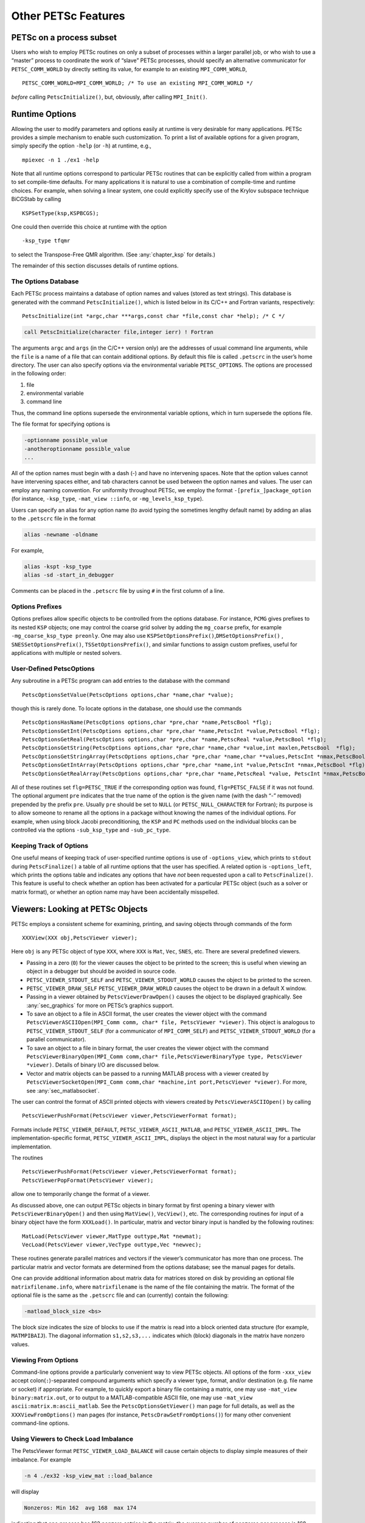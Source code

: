 Other PETSc Features
--------------------

PETSc on a process subset
~~~~~~~~~~~~~~~~~~~~~~~~~

Users who wish to employ PETSc routines on only a subset of processes
within a larger parallel job, or who wish to use a “master” process to
coordinate the work of “slave” PETSc processes, should specify an
alternative communicator for ``PETSC_COMM_WORLD`` by directly setting
its value, for example to an existing ``MPI_COMM_WORLD``,

::

   PETSC_COMM_WORLD=MPI_COMM_WORLD; /* To use an existing MPI_COMM_WORLD */

*before* calling ``PetscInitialize()``, but, obviously, after calling
``MPI_Init()``.

.. _sec_options:

Runtime Options
~~~~~~~~~~~~~~~

Allowing the user to modify parameters and options easily at runtime is
very desirable for many applications. PETSc provides a simple mechanism
to enable such customization. To print a list of available options for a
given program, simply specify the option ``-help`` (or ``-h``) at
runtime, e.g.,

::

   mpiexec -n 1 ./ex1 -help

Note that all runtime options correspond to particular PETSc routines
that can be explicitly called from within a program to set compile-time
defaults. For many applications it is natural to use a combination of
compile-time and runtime choices. For example, when solving a linear
system, one could explicitly specify use of the Krylov subspace
technique BiCGStab by calling

::

   KSPSetType(ksp,KSPBCGS);

One could then override this choice at runtime with the option

::

   -ksp_type tfqmr

to select the Transpose-Free QMR algorithm. (See
:any:`chapter_ksp` for details.)

The remainder of this section discusses details of runtime options.

.. _the-options-database-1:

The Options Database
^^^^^^^^^^^^^^^^^^^^

Each PETSc process maintains a database of option names and values
(stored as text strings). This database is generated with the command
``PetscInitialize()``, which is listed below in its C/C++ and Fortran
variants, respectively:

::

   PetscInitialize(int *argc,char ***args,const char *file,const char *help); /* C */

.. code-block:: fortran

   call PetscInitialize(character file,integer ierr) ! Fortran

The arguments ``argc`` and ``args`` (in the C/C++ version only) are the
addresses of usual command line arguments, while the ``file`` is a name
of a file that can contain additional options. By default this file is
called ``.petscrc`` in the user’s home directory. The user can also
specify options via the environmental variable ``PETSC_OPTIONS``. The
options are processed in the following order:

#. file

#. environmental variable

#. command line

Thus, the command line options supersede the environmental variable
options, which in turn supersede the options file.

The file format for specifying options is

.. code-block:: none

   -optionname possible_value
   -anotheroptionname possible_value
   ...

All of the option names must begin with a dash (-) and have no
intervening spaces. Note that the option values cannot have intervening
spaces either, and tab characters cannot be used between the option
names and values. The user can employ any naming convention. For
uniformity throughout PETSc, we employ the format
``-[prefix_]package_option`` (for instance, ``-ksp_type``,
``-mat_view ::info``, or ``-mg_levels_ksp_type``).

Users can specify an alias for any option name (to avoid typing the
sometimes lengthy default name) by adding an alias to the ``.petscrc``
file in the format

.. code-block:: none

   alias -newname -oldname

For example,

.. code-block:: none

   alias -kspt -ksp_type
   alias -sd -start_in_debugger

Comments can be placed in the ``.petscrc`` file by using ``#`` in the
first column of a line.

Options Prefixes
^^^^^^^^^^^^^^^^

Options prefixes allow specific objects to be controlled from the
options database. For instance, ``PCMG`` gives prefixes to its nested
``KSP`` objects; one may control the coarse grid solver by adding the
``mg_coarse`` prefix, for example ``-mg_coarse_ksp_type preonly``. One
may also use ``KSPSetOptionsPrefix()``,\ ``DMSetOptionsPrefix()`` ,
``SNESSetOptionsPrefix()``, ``TSSetOptionsPrefix()``, and similar
functions to assign custom prefixes, useful for applications with
multiple or nested solvers.

User-Defined PetscOptions
^^^^^^^^^^^^^^^^^^^^^^^^^

Any subroutine in a PETSc program can add entries to the database with
the command

::

   PetscOptionsSetValue(PetscOptions options,char *name,char *value);

though this is rarely done. To locate options in the database, one
should use the commands

::

   PetscOptionsHasName(PetscOptions options,char *pre,char *name,PetscBool *flg);
   PetscOptionsGetInt(PetscOptions options,char *pre,char *name,PetscInt *value,PetscBool *flg);
   PetscOptionsGetReal(PetscOptions options,char *pre,char *name,PetscReal *value,PetscBool *flg);
   PetscOptionsGetString(PetscOptions options,char *pre,char *name,char *value,int maxlen,PetscBool  *flg);
   PetscOptionsGetStringArray(PetscOptions options,char *pre,char *name,char **values,PetscInt *nmax,PetscBool *flg);
   PetscOptionsGetIntArray(PetscOptions options,char *pre,char *name,int *value,PetscInt *nmax,PetscBool *flg);
   PetscOptionsGetRealArray(PetscOptions options,char *pre,char *name,PetscReal *value, PetscInt *nmax,PetscBool *flg);

All of these routines set ``flg=PETSC_TRUE`` if the corresponding option
was found, ``flg=PETSC_FALSE`` if it was not found. The optional
argument ``pre`` indicates that the true name of the option is the given
name (with the dash “-” removed) prepended by the prefix ``pre``.
Usually ``pre`` should be set to ``NULL`` (or ``PETSC_NULL_CHARACTER``
for Fortran); its purpose is to allow someone to rename all the options
in a package without knowing the names of the individual options. For
example, when using block Jacobi preconditioning, the ``KSP`` and ``PC``
methods used on the individual blocks can be controlled via the options
``-sub_ksp_type`` and ``-sub_pc_type``.

Keeping Track of Options
^^^^^^^^^^^^^^^^^^^^^^^^

One useful means of keeping track of user-specified runtime options is
use of ``-options_view``, which prints to ``stdout`` during
``PetscFinalize()`` a table of all runtime options that the user has
specified. A related option is ``-options_left``, which prints the
options table and indicates any options that have *not* been requested
upon a call to ``PetscFinalize()``. This feature is useful to check
whether an option has been activated for a particular PETSc object (such
as a solver or matrix format), or whether an option name may have been
accidentally misspelled.

.. _sec_viewers:

Viewers: Looking at PETSc Objects
~~~~~~~~~~~~~~~~~~~~~~~~~~~~~~~~~

PETSc employs a consistent scheme for examining, printing, and saving
objects through commands of the form

::

   XXXView(XXX obj,PetscViewer viewer);

Here ``obj`` is any PETSc object of type ``XXX``, where ``XXX`` is
``Mat``, ``Vec``, ``SNES``, etc. There are several predefined viewers.

-  Passing in a zero (``0``) for the viewer causes the object to be
   printed to the screen; this is useful when viewing an object in a
   debugger but should be avoided in source code.

-  ``PETSC_VIEWER_STDOUT_SELF`` and ``PETSC_VIEWER_STDOUT_WORLD`` causes
   the object to be printed to the screen.

-  ``PETSC_VIEWER_DRAW_SELF`` ``PETSC_VIEWER_DRAW_WORLD`` causes the
   object to be drawn in a default X window.

-  Passing in a viewer obtained by ``PetscViewerDrawOpen()`` causes the
   object to be displayed graphically. See
   :any:`sec_graphics` for more on PETSc’s graphics support.

-  To save an object to a file in ASCII format, the user creates the
   viewer object with the command
   ``PetscViewerASCIIOpen(MPI_Comm comm, char* file, PetscViewer *viewer)``.
   This object is analogous to ``PETSC_VIEWER_STDOUT_SELF`` (for a
   communicator of ``MPI_COMM_SELF``) and ``PETSC_VIEWER_STDOUT_WORLD``
   (for a parallel communicator).

-  To save an object to a file in binary format, the user creates the
   viewer object with the command
   ``PetscViewerBinaryOpen(MPI_Comm comm,char* file,PetscViewerBinaryType type, PetscViewer *viewer)``.
   Details of binary I/O are discussed below.

-  Vector and matrix objects can be passed to a running MATLAB process
   with a viewer created by
   ``PetscViewerSocketOpen(MPI_Comm comm,char *machine,int port,PetscViewer *viewer)``.
   For more, see :any:`sec_matlabsocket`.

The user can control the format of ASCII printed objects with viewers
created by ``PetscViewerASCIIOpen()`` by calling

::

   PetscViewerPushFormat(PetscViewer viewer,PetscViewerFormat format);

Formats include ``PETSC_VIEWER_DEFAULT``, ``PETSC_VIEWER_ASCII_MATLAB``,
and ``PETSC_VIEWER_ASCII_IMPL``. The implementation-specific format,
``PETSC_VIEWER_ASCII_IMPL``, displays the object in the most natural way
for a particular implementation.

The routines

::

   PetscViewerPushFormat(PetscViewer viewer,PetscViewerFormat format);
   PetscViewerPopFormat(PetscViewer viewer);

allow one to temporarily change the format of a viewer.

As discussed above, one can output PETSc objects in binary format by
first opening a binary viewer with ``PetscViewerBinaryOpen()`` and then
using ``MatView()``, ``VecView()``, etc. The corresponding routines for
input of a binary object have the form ``XXXLoad()``. In particular,
matrix and vector binary input is handled by the following routines:

::

   MatLoad(PetscViewer viewer,MatType outtype,Mat *newmat);
   VecLoad(PetscViewer viewer,VecType outtype,Vec *newvec);

These routines generate parallel matrices and vectors if the viewer’s
communicator has more than one process. The particular matrix and vector
formats are determined from the options database; see the manual pages
for details.

One can provide additional information about matrix data for matrices
stored on disk by providing an optional file ``matrixfilename.info``,
where ``matrixfilename`` is the name of the file containing the matrix.
The format of the optional file is the same as the ``.petscrc`` file and
can (currently) contain the following:

.. code-block:: none

   -matload_block_size <bs>

The block size indicates the size of blocks to use if the matrix is read
into a block oriented data structure (for example, ``MATMPIBAIJ``). The
diagonal information ``s1,s2,s3,...`` indicates which (block) diagonals
in the matrix have nonzero values.

.. _sec_viewfromoptions:

Viewing From Options
^^^^^^^^^^^^^^^^^^^^

Command-line options provide a particularly convenient way to view PETSc
objects. All options of the form ``-xxx_view`` accept
colon(``:``)-separated compound arguments which specify a viewer type,
format, and/or destination (e.g. file name or socket) if appropriate.
For example, to quickly export a binary file containing a matrix, one
may use ``-mat_view binary:matrix.out``, or to output to a
MATLAB-compatible ASCII file, one may use
``-mat_view ascii:matrix.m:ascii_matlab``. See the
``PetscOptionsGetViewer()`` man page for full details, as well as the
``XXXViewFromOptions()`` man pages (for instance,
``PetscDrawSetFromOptions()``) for many other convenient command-line
options.

Using Viewers to Check Load Imbalance
^^^^^^^^^^^^^^^^^^^^^^^^^^^^^^^^^^^^^

The PetscViewer format ``PETSC_VIEWER_LOAD_BALANCE`` will cause certain
objects to display simple measures of their imbalance. For example

.. code-block:: none

   -n 4 ./ex32 -ksp_view_mat ::load_balance

will display

.. code-block:: none

     Nonzeros: Min 162  avg 168  max 174

indicating that one process has 162 nonzero entries in the matrix, the
average number of nonzeros per process is 168 and the maximum number of
nonzeros is 174. Similar for vectors one can see the load balancing
with, for example,

.. code-block:: none

   -n 4 ./ex32 -ksp_view_rhs ::load_balance

The measurements of load balancing can also be done within the program
with calls to the appropriate object viewer with the viewer format
``PETSC_VIEWER_LOAD_BALANCE``.

.. _sec_saws:

Using SAWs with PETSc
~~~~~~~~~~~~~~~~~~~~~

The Scientific Application Web server, SAWs [8]_, allows one to monitor
running PETSc applications from a browser. ``./configure`` PETSc with
the additional option ``--download-saws``. Options to use SAWs include

-  ``-saws_options`` - allows setting values in the PETSc options
   database via the browser (works only on one process).

-  ``-stack_view saws`` - allows monitoring the current stack frame that
   PETSc is in; refresh to see the new location.

-  ``-snes_monitor_saws, -ksp_monitor_saws`` - monitor the solvers’
   iterations from the web browser.

For each of these you need to point your browser to
``http://hostname:8080``, for example ``http://localhost:8080``. Options
that control behavior of SAWs include

-  ``-saws_log filename`` - log all SAWs actions in a file.

-  ``-saws_https certfile`` - use HTTPS instead of HTTP with a
   certificate.

-  ``-saws_port_auto_select`` - have SAWs pick a port number instead of
   using 8080.

-  ``-saws_port port`` - use ``port`` instead of 8080.

-  ``-saws_root rootdirectory`` - local directory to which the SAWs
   browser will have read access.

-  ``-saws_local`` - use the local file system to obtain the SAWS
   javascript files (they much be in ``rootdirectory/js``).

Also see the manual pages for ``PetscSAWsBlock``,
``PetscObjectSAWsTakeAccess``, ``PetscObjectSAWsGrantAccess``,
``PetscObjectSAWsSetBlock``, ``PetscStackSAWsGrantAccess``
``PetscStackSAWsTakeAccess``, ``KSPMonitorSAWs``, and
``SNESMonitorSAWs``.

.. _sec-debugging:

Debugging
~~~~~~~~~

PETSc programs may be debugged using one of the two options below.

-  ``-start_in_debugger`` ``[noxterm,dbx,xxgdb,xdb,xldb,lldb]``
   ``[-display name]`` - start all processes in debugger

-  ``-on_error_attach_debugger`` ``[noxterm,dbx,xxgdb,xdb,xldb,lldb]``
   ``[-display name]`` - start debugger only on encountering an error

Note that, in general, debugging MPI programs cannot be done in the
usual manner of starting the programming in the debugger (because then
it cannot set up the MPI communication and remote processes).

By default the GNU debugger ``gdb`` is used when ``-start_in_debugger``
or ``-on_error_attach_debugger`` is specified. To employ either
``xxgdb`` or the common UNIX debugger ``dbx``, one uses command line
options as indicated above. On HP-UX machines the debugger ``xdb``
should be used instead of ``dbx``; on RS/6000 machines the ``xldb``
debugger is supported as well. On OS X systems with XCode tools,
``lldb`` is available. By default, the debugger will be started in a new
xterm (to enable running separate debuggers on each process), unless the
option ``noxterm`` is used. In order to handle the MPI startup phase,
the debugger command ``cont`` should be used to continue execution of
the program within the debugger. Rerunning the program through the
debugger requires terminating the first job and restarting the
processor(s); the usual ``run`` option in the debugger will not
correctly handle the MPI startup and should not be used. Not all
debuggers work on all machines, the user may have to experiment to find
one that works correctly.

You can select a subset of the processes to be debugged (the rest just
run without the debugger) with the option

.. code-block:: none

   -debugger_ranks rank1,rank2,...

where you simply list the ranks you want the debugger to run with.

Error Handling
~~~~~~~~~~~~~~

Errors are handled through the routine ``PetscError()``. This routine
checks a stack of error handlers and calls the one on the top. If the
stack is empty, it selects ``PetscTraceBackErrorHandler()``, which tries
to print a traceback. A new error handler can be put on the stack with

::

   PetscPushErrorHandler(PetscErrorCode (*HandlerFunction)(int line,char *dir,char *file,char *message,int number,void*),void *HandlerContext)

The arguments to ``HandlerFunction()`` are the line number where the
error occurred, the file in which the error was detected, the
corresponding directory, the error message, the error integer, and the
``HandlerContext.`` The routine

::

   PetscPopErrorHandler()

removes the last error handler and discards it.

PETSc provides two additional error handlers besides
``PetscTraceBackErrorHandler()``:

::

   PetscAbortErrorHandler()
   PetscAttachErrorHandler()

The function ``PetscAbortErrorHandler()`` calls abort on encountering an
error, while ``PetscAttachErrorHandler()`` attaches a debugger to the
running process if an error is detected. At runtime, these error
handlers can be set with the options ``-on_error_abort`` or
``-on_error_attach_debugger`` ``[noxterm, dbx, xxgdb, xldb]``
``[-display DISPLAY]``.

All PETSc calls can be traced (useful for determining where a program is
hanging without running in the debugger) with the option

.. code-block:: none

   -log_trace [filename]

where ``filename`` is optional. By default the traces are printed to the
screen. This can also be set with the command
``PetscLogTraceBegin(FILE*)``.

It is also possible to trap signals by using the command

::

   PetscPushSignalHandler( PetscErrorCode (*Handler)(int,void *),void *ctx);

The default handler ``PetscSignalHandlerDefault()`` calls
``PetscError()`` and then terminates. In general, a signal in PETSc
indicates a catastrophic failure. Any error handler that the user
provides should try to clean up only before exiting. By default all
PETSc programs use the default signal handler, although the user can
turn this off at runtime with the option ``-no_signal_handler`` .

There is a separate signal handler for floating-point exceptions. The
option ``-fp_trap`` turns on the floating-point trap at runtime, and the
routine

::

   PetscSetFPTrap(PetscFPTrap flag);

can be used in-line. A ``flag`` of ``PETSC_FP_TRAP_ON`` indicates that
floating-point exceptions should be trapped, while a value of
``PETSC_FP_TRAP_OFF`` (the default) indicates that they should be
ignored. Note that on certain machines, in particular the IBM RS/6000,
trapping is very expensive.

A small set of macros is used to make the error handling lightweight.
These macros are used throughout the PETSc libraries and can be employed
by the application programmer as well. When an error is first detected,
one should set it by calling

::

   SETERRQ(MPI_Comm comm,PetscErrorCode flag,,char *message);

The user should check the return codes for all PETSc routines (and
possibly user-defined routines as well) with

::

   ierr = PetscRoutine(...);CHKERRQ(PetscErrorCode ierr);

Likewise, all memory allocations should be checked with

::

   ierr = PetscMalloc1(n, &ptr);CHKERRQ(ierr);

If this procedure is followed throughout all of the user’s libraries and
codes, any error will by default generate a clean traceback of the
location of the error.

Note that the macro ``PETSC_FUNCTION_NAME`` is used to keep track of
routine names during error tracebacks. Users need not worry about this
macro in their application codes; however, users can take advantage of
this feature if desired by setting this macro before each user-defined
routine that may call ``SETERRQ()``, ``CHKERRQ()``. A simple example of
usage is given below.

::

   PetscErrorCode MyRoutine1() {
       /* Declarations Here */
       PetscFunctionBeginUser;
       /* code here */
       PetscFunctionReturn(0);
   }

.. _sec_complex:

Numbers
~~~~~~~

PETSc supports the use of complex numbers in application programs
written in C, C++, and Fortran. To do so, we employ either the C99
``complex`` type or the C++ versions of the PETSc libraries in which the
basic “scalar” datatype, given in PETSc codes by ``PetscScalar``, is
defined as ``complex`` (or ``complex<double>`` for machines using
templated complex class libraries). To work with complex numbers, the
user should run ``./configure`` with the additional option
``--with-scalar-type=complex``. The
`installation instructions <https://www.mcs.anl.gov/petsc/documentation/installation.html>`__
provide detailed instructions for installing PETSc. You can use
``--with-clanguage=c`` (the default) to use the C99 complex numbers or
``--with-clanguage=c++`` to use the C++ complex type [9]_.

Recall that each variant of the PETSc libraries is stored in a different
directory, given by ``${PETSC_DIR}/lib/${PETSC_ARCH}``

according to the architecture. Thus, the libraries for complex numbers
are maintained separately from those for real numbers. When using any of
the complex numbers versions of PETSc, *all* vector and matrix elements
are treated as complex, even if their imaginary components are zero. Of
course, one can elect to use only the real parts of the complex numbers
when using the complex versions of the PETSc libraries; however, when
working *only* with real numbers in a code, one should use a version of
PETSc for real numbers for best efficiency.

The program
`KSP Tutorial ex11 <https://www.mcs.anl.gov/petsc/petsc-current/src/ksp/ksp/tutorials/ex11.c.html>`__
solves a linear system with a complex coefficient matrix. Its Fortran
counterpart is
`KSP Tutorial ex11f <https://www.mcs.anl.gov/petsc/petsc-current/src/ksp/ksp/tutorials/ex11f.F90.html>`__.

Parallel Communication
~~~~~~~~~~~~~~~~~~~~~~

When used in a message-passing environment, all communication within
PETSc is done through MPI, the message-passing interface standard
:cite:`MPI-final`. Any file that includes ``petscsys.h`` (or
any other PETSc include file) can freely use any MPI routine.

.. _sec_graphics:

Graphics
~~~~~~~~

The PETSc graphics library is not intended to compete with high-quality
graphics packages. Instead, it is intended to be easy to use
interactively with PETSc programs. We urge users to generate their
publication-quality graphics using a professional graphics package. If a
user wants to hook certain packages into PETSc, he or she should send a
message to
`petsc-maint@mcs.anl.gov <mailto:petsc-maint@mcs.anl.gov>`__; we
will see whether it is reasonable to try to provide direct interfaces.

Windows as PetscViewers
^^^^^^^^^^^^^^^^^^^^^^^

For drawing predefined PETSc objects such as matrices and vectors, one
may first create a viewer using the command

::

   PetscViewerDrawOpen(MPI_Comm comm,char *display,char *title,int x,int y,int w,int h,PetscViewer *viewer);

This viewer may be passed to any of the ``XXXView()`` routines.
Alternately, one may use command-line options to quickly specify viewer
formats, including ``PetscDraw``-based ones; see
:any:`sec_viewfromoptions`.

To draw directly into the viewer, one must obtain the ``PetscDraw``
object with the command

::

   PetscViewerDrawGetDraw(PetscViewer viewer,PetscDraw *draw);

Then one can call any of the ``PetscDrawXXX`` commands on the ``draw``
object. If one obtains the ``draw`` object in this manner, one does not
call the ``PetscDrawOpenX()`` command discussed below.

Predefined viewers, ``PETSC_VIEWER_DRAW_WORLD`` and
``PETSC_VIEWER_DRAW_SELF``, may be used at any time. Their initial use
will cause the appropriate window to be created.

Implementations using OpenGL, TikZ, and other formats may be selected
with ``PetscDrawSetType()``. PETSc can also produce movies; see
``PetscDrawSetSaveMovie()``, and note that command-line options can also
be convenient; see the ``PetscDrawSetFromOptions()`` man page.

By default, PETSc drawing tools employ a private colormap, which
remedies the problem of poor color choices for contour plots due to an
external program’s mangling of the colormap. Unfortunately, this may
cause flashing of colors as the mouse is moved between the PETSc windows
and other windows. Alternatively, a shared colormap can be used via the
option ``-draw_x_shared_colormap``.

Simple PetscDrawing
^^^^^^^^^^^^^^^^^^^

With the default format, one can open a window that is not associated
with a viewer directly under the X11 Window System or OpenGL with the
command

::

   PetscDrawCreate(MPI_Comm comm,char *display,char *title,int x,int y,int w,int h,PetscDraw *win);
   PetscDrawSetFromOptions(win);

All drawing routines are performed relative to the window’s coordinate
system and viewport. By default, the drawing coordinates are from
``(0,0)`` to ``(1,1)``, where ``(0,0)`` indicates the lower left corner
of the window. The application program can change the window coordinates
with the command

::

   PetscDrawSetCoordinates(PetscDraw win,PetscReal xl,PetscReal yl,PetscReal xr,PetscReal yr);

By default, graphics will be drawn in the entire window. To restrict the
drawing to a portion of the window, one may use the command

::

   PetscDrawSetViewPort(PetscDraw win,PetscReal xl,PetscReal yl,PetscReal xr,PetscReal yr);

These arguments, which indicate the fraction of the window in which the
drawing should be done, must satisfy
:math:`0 \leq {\tt xl} \leq {\tt xr} \leq 1` and
:math:`0 \leq {\tt yl} \leq {\tt yr} \leq 1.`

To draw a line, one uses the command

::

   PetscDrawLine(PetscDraw win,PetscReal xl,PetscReal yl,PetscReal xr,PetscReal yr,int cl);

The argument ``cl`` indicates the color (which is an integer between 0
and 255) of the line. A list of predefined colors may be found in
``include/petscdraw.h`` and includes ``PETSC_DRAW_BLACK``,
``PETSC_DRAW_RED``, ``PETSC_DRAW_BLUE`` etc.

To ensure that all graphics actually have been displayed, one should use
the command

::

   PetscDrawFlush(PetscDraw win);

When displaying by using double buffering, which is set with the command

::

   PetscDrawSetDoubleBuffer(PetscDraw win);

*all* processes must call

::

   PetscDrawFlush(PetscDraw win);

in order to swap the buffers. From the options database one may use
``-draw_pause`` ``n``, which causes the PETSc application to pause ``n``
seconds at each ``PetscDrawPause()``. A time of ``-1`` indicates that
the application should pause until receiving mouse input from the user.

Text can be drawn with commands

::

   PetscDrawString(PetscDraw win,PetscReal x,PetscReal y,int color,char *text);
   PetscDrawStringVertical(PetscDraw win,PetscReal x,PetscReal y,int color,const char *text);
   PetscDrawStringCentered(PetscDraw win,PetscReal x,PetscReal y,int color,const char *text);
   PetscDrawStringBoxed(PetscDraw draw,PetscReal sxl,PetscReal syl,int sc,int bc,const char text[],PetscReal *w,PetscReal *h);

The user can set the text font size or determine it with the commands

::

   PetscDrawStringSetSize(PetscDraw win,PetscReal width,PetscReal height);
   PetscDrawStringGetSize(PetscDraw win,PetscReal *width,PetscReal *height);

Line Graphs
^^^^^^^^^^^

PETSc includes a set of routines for manipulating simple two-dimensional
graphs. These routines, which begin with ``PetscDrawAxisDraw()``, are
usually not used directly by the application programmer. Instead, the
programmer employs the line graph routines to draw simple line graphs.
As shown in the :ref:`listing below <listing_draw_test_ex3>`, line
graphs are created with the command

::

   PetscDrawLGCreate(PetscDraw win,PetscInt ncurves,PetscDrawLG *ctx);

The argument ``ncurves`` indicates how many curves are to be drawn.
Points can be added to each of the curves with the command

::

   PetscDrawLGAddPoint(PetscDrawLG ctx,PetscReal *x,PetscReal *y);

The arguments ``x`` and ``y`` are arrays containing the next point value
for each curve. Several points for each curve may be added with

::

   PetscDrawLGAddPoints(PetscDrawLG ctx,PetscInt n,PetscReal **x,PetscReal **y);

The line graph is drawn (or redrawn) with the command

::

   PetscDrawLGDraw(PetscDrawLG ctx);

A line graph that is no longer needed can be destroyed with the command

::

   PetscDrawLGDestroy(PetscDrawLG *ctx);

To plot new curves, one can reset a linegraph with the command

::

   PetscDrawLGReset(PetscDrawLG ctx);

The line graph automatically determines the range of values to display
on the two axes. The user can change these defaults with the command

::

   PetscDrawLGSetLimits(PetscDrawLG ctx,PetscReal xmin,PetscReal xmax,PetscReal ymin,PetscReal ymax);

It is also possible to change the display of the axes and to label them.
This procedure is done by first obtaining the axes context with the
command

::

   PetscDrawLGGetAxis(PetscDrawLG ctx,PetscDrawAxis *axis);

One can set the axes’ colors and labels, respectively, by using the
commands

::

   PetscDrawAxisSetColors(PetscDrawAxis axis,int axis_lines,int ticks,int text);
   PetscDrawAxisSetLabels(PetscDrawAxis axis,char *top,char *x,char *y);

It is possible to turn off all graphics with the option ``-nox``. This
will prevent any windows from being opened or any drawing actions to be
done. This is useful for running large jobs when the graphics overhead
is too large, or for timing.

The full example, `Draw Test ex3 <https://www.mcs.anl.gov/petsc/petsc-current/src/sys/classes/draw/tests/ex3.c.html>`__,
follows.

.. _listing_draw_test_ex3:

.. admonition:: Listing: ``src/classes/draw/tests/ex3.c``
   :name: snes-ex1

   .. literalinclude:: ../../../sys/classes/draw/tests/ex3.c
      :end-before: /*TEST



Graphical Convergence Monitor
^^^^^^^^^^^^^^^^^^^^^^^^^^^^^

For both the linear and nonlinear solvers default routines allow one to
graphically monitor convergence of the iterative method. These are
accessed via the command line with ``-ksp_monitor_lg_residualnorm`` and
``-snes_monitor_lg_residualnorm``. See also
:any:`sec_kspmonitor` and :any:`sec_snesmonitor`.

The two functions used are ``KSPMonitorLGResidualNorm()`` and
``KSPMonitorLGResidualNormCreate()``. These can easily be modified to
serve specialized needs.

Disabling Graphics at Compile Time
^^^^^^^^^^^^^^^^^^^^^^^^^^^^^^^^^^

To disable all X-window-based graphics, run ``./configure`` with the
additional option ``--with-x=0``

.. _sec-emacs:

Emacs Users
~~~~~~~~~~~

Many PETSc developers use Emacs, which can be used as a "simple" text editor or a comprehensive development environment.
For a more integrated development environment, we recommend using `lsp-mode <https://emacs-lsp.github.io/lsp-mode/>`_ (or `eglot <https://github.com/joaotavora/eglot>`_) with `clangd <https://clangd.llvm.org/>`_.
The most convenient way to teach clangd what compilation flags to use is to install `Bear <https://github.com/rizsotto/Bear>`_ ("build ear") and run::

  bear make -B

which will do a complete rebuild (``-B``) of PETSc and capture the compilation commands in a file named ``compile_commands.json``, which will be automatically picked up by clangd.
You can use the same procedure when building examples or your own project.
It can also be used with any other editor that supports clangd, including VS Code and Vim.
When lsp-mode is accompanied by `flycheck <https://www.flycheck.org/en/latest/>`_, Emacs will provide real-time feedback and syntax checking, along with refactoring tools provided by clangd.

The easiest way to install packages in recent Emacs is to use the "Options" menu to select "Manage Emacs Packages".

Tags
^^^^

It is sometimes useful to cross-reference tags across projects.
Regardless of whether you use lsp-mode, it can be useful to use `GNU Global <https://www.gnu.org/software/global/>`_ (install ``gtags``) to provide reverse lookups (e.g. find all call sites
for a given function) across all projects you might work on/browse.
Tags for PETSc can be generated by running ``make allgtags`` from ``${PETSC_DIR}``, or one can generate tags for all projects by running a command such as

.. code-block:: none

   find $PETSC_DIR/{include,src,tutorials,$PETSC_ARCH/include} any/other/paths \
      -regex '.*\.\(cc\|hh\|cpp\|cxx\|C\|hpp\|c\|h\|cu\)$' \
      | grep -v ftn-auto | gtags -f -

from your home directory or wherever you keep source code. If you are
making large changes, it is useful to either set this up to run as a
cron job or to make a convenient alias so that refreshing is easy. Then
add the following to ``~/.emacs`` to enable gtags and specify key bindings.

.. code-block:: emacs

   (when (require 'gtags)
     (global-set-key (kbd "C-c f") 'gtags-find-file)
     (global-set-key (kbd "C-c .") 'gtags-find-tag)
     (global-set-key (kbd "C-c r") 'gtags-find-rtag)
     (global-set-key (kbd "C-c ,") 'gtags-pop-stack))
   (add-hook 'c-mode-common-hook
             '(lambda () (gtags-mode t))) ; Or add to existing hook

A more basic alternative to the GNU Global (``gtags``) approach that does not require adding packages is to use
the builtin ``etags`` feature.  First, run ``make alletags`` from the
PETSc home directory to generate the file ``${PETSC_DIR}/TAGS``, and
then from within Emacs, run

.. code-block:: none

   M-x visit-tags-table

where ``M`` denotes the Emacs Meta key, and enter the name of the
``TAGS`` file. Then the command ``M-.`` will cause Emacs to find the
file and line number where a desired PETSc function is defined. Any
string in any of the PETSc files can be found with the command ``M-x tags-search``.
To find repeated occurrences, one can simply use ``M-,`` to find the next occurrence.

VS Code Users
~~~~~~~~~~~~~
`VS Code <https://code.visualstudio.com/>`_ (unlike :ref:`sec-visual-studio`, described below) is an open source editor with a rich extension ecosystem.
It has `excellent integration <https://marketplace.visualstudio.com/items?itemName=llvm-vs-code-extensions.vscode-clangd>`_ with clangd and will automatically pick up ``compile_commands.json`` as produced by a command such as ``bear make -B`` (see :ref:`sec-emacs`).
If you have no prior attachment to a specific code editor, we recommend trying VS Code.

Vi and Vim Users
~~~~~~~~~~~~~~~~
See the :ref:`sec-emacs` discussion above for configuration of clangd, which provides integrated development environment.

If users develop application codes using Vi or Vim the ``tags`` feature
can be used to search PETSc files quickly and efficiently. To use this
feature, one should first check if the file, ``${PETSC_DIR}/CTAGS``
exists. If this file is not present, it should be generated by running
``make alletags`` from the PETSc home directory. Once the file
exists, from Vi/Vim the user should issue the command

.. code-block:: none

   :set tags=CTAGS

from the ``PETSC_DIR`` directory and enter the name of the ``CTAGS``
file. Then the command “tag functionname” will cause Vi/Vim to find the
file and line number where a desired PETSc function is defined. See, `online tutorials <http://www.yolinux.com/TUTORIALS/LinuxTutorialAdvanced_vi.html>`_
for additional Vi/Vim options that allow searches, etc. It is also
possible to use GNU Global with Vim; see the description for Emacs
above.

Eclipse Users
~~~~~~~~~~~~~

If you are interested in developing code that uses PETSc from Eclipse or
developing PETSc in Eclipse and have knowledge of how to do indexing and
build libraries in Eclipse, please contact us at
`petsc-dev@mcs.anl.gov <mailto:petsc-dev@mcs.anl.gov>`_.

One way to index and build PETSc in Eclipse is as follows.

#. Open
   “File\ :math:`\rightarrow`\ Import\ :math:`\rightarrow`\ Git\ :math:`\rightarrow`\ Projects
   from Git”. In the next two panels, you can either add your existing
   local repository or download PETSc from Bitbucket by providing the
   URL. Most Eclipse distributions come with Git support. If not,
   install the EGit plugin. When importing the project, select the
   wizard “Import as general project”.

#. Right-click on the project (or the “File” menu on top) and select
   “New :math:`\rightarrow` Convert to a C/C++ Project (Adds C/C++
   Nature)”. In the setting window, choose “C Project” and specify the
   project type as “Shared Library”.

#. Right-click on the C project and open the “Properties” panel. Under
   “C/C++ Build :math:`\rightarrow` Builder Settings”, set the Build
   directory to ``PETSC_DIR`` and make sure “Generate Makefiles
   automatically” is unselected. Under the section “C/C++
   General\ :math:`\rightarrow`\ Paths and Symbols”, add the PETSc paths
   to “Includes”.

 .. code-block:: none

        ${PETSC_DIR}/include
        ${PETSC_DIR}/${PETSC_ARCH}/include

   Under the section “C/C++ General\ :math:`\rightarrow`\ index”, choose
   “Use active build configuration”.

#. Configure PETSc normally outside Eclipse to generate a makefile and
   then build the project in Eclipse. The source code will be parsed by
   Eclipse.

If you launch Eclipse from the Dock on Mac OS X, ``.bashrc`` will not be
loaded (a known OS X behavior, for security reasons). This will be a
problem if you set the environment variables ``PETSC_DIR`` and
``PETSC_ARCH`` in ``.bashrc``. A solution which involves replacing the
executable can be found at
```/questions/829749/launch-mac-eclipse-with-environment-variables-set`` </questions/829749/launch-mac-eclipse-with-environment-variables-set>`__.
Alternatively, you can add ``PETSC_DIR`` and ``PETSC_ARCH`` manually
under “Properties :math:`\rightarrow` C/C++ Build :math:`\rightarrow`
Environment”.

To allow an Eclipse code to compile with the PETSc include files and
link with the PETSc libraries, a PETSc user has suggested the following.

#. Right-click on your C project and select “Properties
   :math:`\rightarrow` C/C++ Build :math:`\rightarrow` Settings”

#. A new window on the righthand side appears with various settings
   options. Select “Includes” and add the required PETSc paths,

.. code-block:: none

      ${PETSC_DIR}/include
      ${PETSC_DIR}/${PETSC_ARCH}/include

#. Select “Libraries” under the header Linker and set the library search
   path:

.. code-block:: none

      ${PETSC_DIR}/${PETSC_ARCH}/lib

   and the libraries, for example

.. code-block:: none

      m, petsc, stdc++, mpichxx, mpich, lapack, blas, gfortran, dl, rt,gcc_s, pthread, X11

Another PETSc user has provided the following steps to build an Eclipse
index for PETSc that can be used with their own code, without compiling
PETSc source into their project.

#. In the user project source directory, create a symlink to the PETSC
   ``src/`` directory.

#. Refresh the project explorer in Eclipse, so the new symlink is
   followed.

#. Right-click on the project in the project explorer, and choose “Index
   :math:`\rightarrow` Rebuild”. The index should now be built.

#. Right-click on the PETSc symlink in the project explorer, and choose
   “Exclude from build...” to make sure Eclipse does not try to compile
   PETSc with the project.

For further examples of using Eclipse with a PETSc-based application,
see the documentation for LaMEM [10]_.

Qt Creator Users
~~~~~~~~~~~~~~~~

This information was provided by Mohammad Mirzadeh. The Qt Creator IDE
is part of the Qt SDK, developed for cross-platform GUI programming
using C++. It is available under GPL v3, LGPL v2 and a commercial
license and may be obtained, either as a part of Qt SDK or as an
stand-alone software, via http://qt.nokia.com/downloads/. It supports
automatic makefile generation using cross-platform ``qmake`` and
``cmake`` build systems as well as allowing one to import projects based
on existing, possibly hand-written, makefiles. Qt Creator has a visual
debugger using GDB and LLDB (on Linux and OS X) or Microsoft’s CDB (on
Windows) as backends. It also has an interface to Valgrind’s “memcheck”
and “callgrind” tools to detect memory leaks and profile code. It has
built-in support for a variety of version control systems including git,
mercurial, and subversion. Finally, Qt Creator comes fully equipped with
auto-completion, function look-up, and code refactoring tools. This
enables one to easily browse source files, find relevant functions, and
refactor them across an entire project.

Creating a Project
^^^^^^^^^^^^^^^^^^

When using Qt Creator with ``qmake``, one needs a ``.pro`` file. This
configuration file tells Qt Creator about all build/compile options and
locations of source files. One may start with a blank ``.pro`` file and
fill in configuration options as needed. For example:

.. code-block:: none

   # The name of the application executable
   TARGET = ex1

   # There are two ways to add PETSc functionality
   # 1-Manual: Set all include path and libs required by PETSc
   PETSC_INCLUDE = path/to/petsc_includes # e.g. obtained via running `make getincludedirs'
   PETSC_LIBS = path/to/petsc_libs # e.g. obtained via running `make getlinklibs'

   INCLUDEPATH += $$PETSC_INCLUDES
   LIBS += $$PETSC_LIBS

   # 2-Automatic: Use the PKGCONFIG funtionality
   # NOTE: PETSc.pc must be in the pkgconfig path. You might need to adjust PKG_CONFIG_PATH
   CONFIG += link_pkgconfig
   PKGCONFIG += PETSc

   # Set appropriate compiler and its flags
   QMAKE_CC = path/to/mpicc
   QMAKE_CXX = path/to/mpicxx # if this is a cpp project
   QMAKE_LINK = path/to/mpicxx # if this is a cpp project

   QMAKE_CFLAGS   += -O3 # add extra flags here
   QMAKE_CXXFLAGS += -O3
   QMAKE_LFLAGS   += -O3

   # Add all files that must be compiled
   SOURCES += ex1.c source1.c source2.cpp

   HEADERS += source1.h source2.h

   # OTHER_FILES are ignored during compilation but will be shown in file panel in Qt Creator
   OTHER_FILES += \
       path/to/resource_file \
       path/to/another_file

In this example, keywords include:

-  ``TARGET``: The name of the application executable.

-  ``INCLUDEPATH``: Used at compile time to point to required include
   files. Essentially, it is used as an ``-I \$\$INCLUDEPATH`` flag for
   the compiler. This should include all application-specific header
   files and those related to PETSc (which may be found via
   ``make getincludedirs``).

-  ``LIBS``: Defines all required external libraries to link with the
   application. To get PETSc’s linking libraries, use
   ``make getlinklibs``.

-  ``CONFIG``: Configuration options to be used by ``qmake``. Here, the
   option ``link_pkgconfig`` instructs ``qmake`` to internally use
   ``pkgconfig`` to resolve ``INCLUDEPATH`` and ``LIBS`` variables.

-  ``PKGCONFIG``: Name of the configuration file (the ``.pc`` file –
   here ``PETSc.pc``) to be passed to ``pkgconfig``. Note that for this
   functionality to work, ``PETSc.pc`` must be in path which might
   require adjusting the ``PKG_CONFIG_PATH`` enviroment variable. For
   more information see
   https://doc.qt.io/qtcreator/creator-build-settings.html#build-environment.

-  ``QMAKE_CC`` and ``QMAKE_CXX``: Define which C/C++ compilers use.

-  ``QMAKE_LINK``: Defines the proper linker to be used. Relevant if
   compiling C++ projects.

-  ``QMAKE_CFLAGS``, ``QMAKE_CXXFLAGS`` and ``QMAKE_LFLAGS``: Set the
   corresponding compile and linking flags.

-  ``SOURCES``: Source files to be compiled.

-  ``HEADERS``: Header files required by the application.

-  ``OTHER_FILES``: Other files to include (source, header, or any other
   extension). Note that none of the source files placed here are
   compiled.

More options can be included in a ``.pro`` file; see
https://doc.qt.io/qt-5/qmake-project-files.html. Once the ``.pro`` file
is generated, the user can simply open it via Qt Creator. Upon opening,
one has the option to create two different build options, debug and
release, and switch between the two. For more information on using the
Qt Creator interface and other more advanced aspects of the IDE, refer
to https://www.qt.io/qt-features-libraries-apis-tools-and-ide/

.. _sec-visual-studio:

Visual Studio Users
~~~~~~~~~~~~~~~~~~~

To use PETSc from MS Visual Studio, one would have to compile a PETSc
example with its corresponding makefile and then transcribe all compiler
and linker options used in this build into a Visual Studio project file,
in the appropriate format in Visual Studio project settings.

XCode Users (The Apple GUI Development System)
~~~~~~~~~~~~~~~~~~~~~~~~~~~~~~~~~~~~~~~~~~~~~~

Mac OS X
^^^^^^^^

Follow the instructions in ``$PETSC_DIR/systems/Apple/OSX/bin/makeall``
to build the PETSc framework and documentation suitable for use in
XCode.

You can then use the PETSc framework in
``$PETSC_DIR/arch-osx/PETSc.framework`` in the usual manner for Apple
frameworks. See the examples in
``$PETSC_DIR/systems/Apple/OSX/examples``. When working in XCode, things
like function name completion should work for all PETSc functions as
well as MPI functions. You must also link against the Apple
``Accelerate.framework``.

iPhone/iPad iOS
^^^^^^^^^^^^^^^

Follow the instructions in
``$PETSC_DIR/systems/Apple/iOS/bin/iosbuilder.py`` to build the PETSc
library for use on the iPhone/iPad.

You can then use the PETSc static library in
``$PETSC_DIR/arch-osx/libPETSc.a`` in the usual manner for Apple
libraries inside your iOS XCode projects; see the examples in
``$PETSC_DIR/systems/Apple/iOS/examples``. You must also link against
the Apple ``Accelerate.framework``.

.. [8]
   `Saws wiki on Bitbucket <https://bitbucket.org/saws/saws/wiki/Home>`__

.. [9]
   Note that this option is not required to use PETSc with C++

.. [10]
   ``doc/`` at https://bitbucket.org/bkaus/lamem
